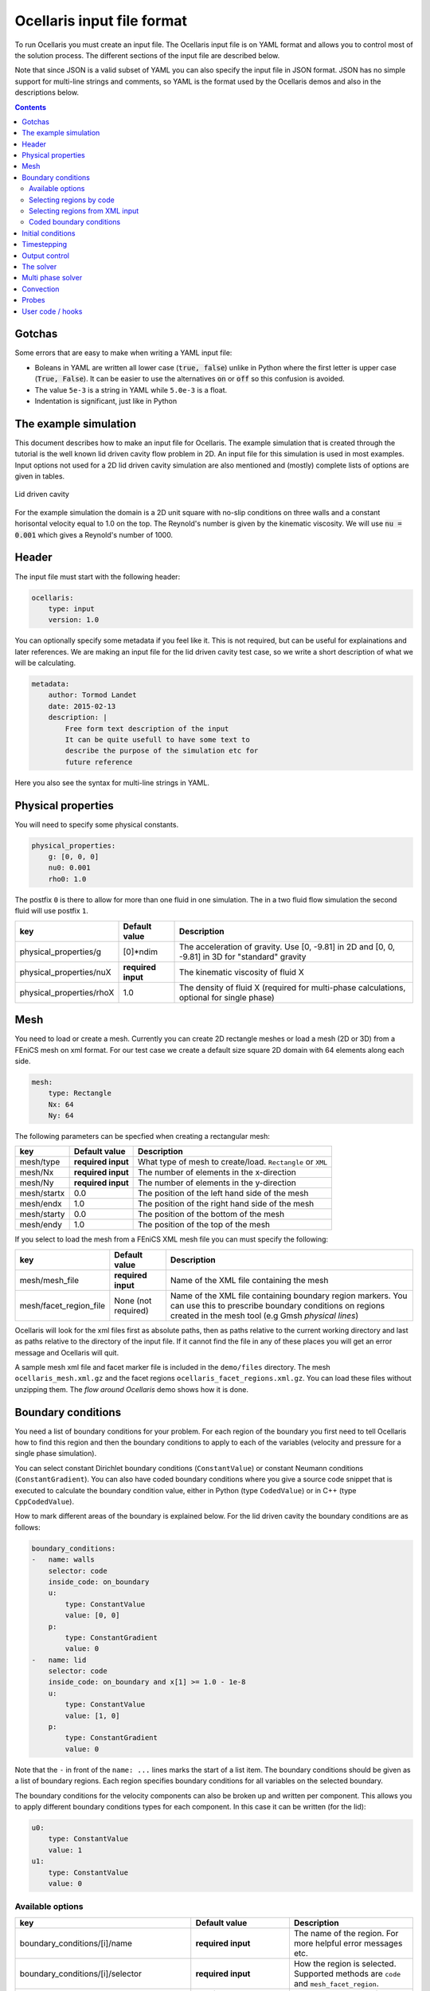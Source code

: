 Ocellaris input file format
----------------------------------

To run Ocellaris you must create an input file. The Ocellaris input file is on
YAML format and allows you to control most of the solution process. The
different sections of the input file are described below. 

Note that since JSON is a valid subset of YAML you can also specify the input
file in JSON format. JSON has no simple support for multi-line strings and
comments, so YAML is the format used by the Ocellaris demos and also in the
descriptions below.


.. contents:: Contents
    :local:


Gotchas
.......

Some errors that are easy to make when writing a YAML input file:

- Boleans in YAML are written all lower case  (:code:`true, false`) unlike
  in Python where the first letter is upper case (:code:`True, False`). It
  can be easier to use the alternatives :code:`on` or :code:`off` so this
  confusion is avoided.
- The value ``5e-3`` is a string in YAML while ``5.0e-3`` is a float.
- Indentation is significant, just like in Python


The example simulation
......................

This document describes how to make an input file for Ocellaris. The example
simulation that is created through the tutorial is the well known lid driven
cavity flow problem in 2D. An input file for this simulation is used in most
examples. Input options not used for a 2D lid driven cavity simulation are
also mentioned and (mostly) complete lists of options are given in tables. 

.. figure:: fig/lid_driven_cavity.png
    :align: center

    Lid driven cavity

For the example simulation the domain is a 2D unit square with no-slip
conditions on three walls and a constant horisontal velocity equal to 1.0 on
the top. The Reynold's number is given by the kinematic viscosity. We will use
:code:`nu = 0.001` which gives a Reynold's number of 1000.


Header
......

The input file must start with the following header:

.. code-block:: yaml

    ocellaris:
        type: input
        version: 1.0

You can optionally specify some metadata if you feel like it. This is not
required, but can be useful for explainations and later references. We are
making an input file for the lid driven cavity test case, so we write a
short description of what we will be calculating.

.. code-block:: yaml

    metadata:
        author: Tormod Landet
        date: 2015-02-13
        description: |
            Free form text description of the input
            It can be quite usefull to have some text to 
            describe the purpose of the simulation etc for
            future reference 

Here you also see the syntax for multi-line strings in YAML.


Physical properties
...................

You will need to specify some physical constants. 

.. code-block:: yaml

    physical_properties:
        g: [0, 0, 0]
        nu0: 0.001
        rho0: 1.0

The postfix ``0`` is there to  allow for more than one fluid in one simulation.
The in a two fluid flow simulation the second fluid will use postfix ``1``.

.. csv-table::
   :header: "key", "Default value", "Description"

    "physical_properties/g", "[0]*ndim", "The acceleration of gravity. Use [0, -9.81] in 2D and [0, 0, -9.81] in 3D for ""standard"" gravity"
    "physical_properties/nuX", "**required input**", "The kinematic viscosity of fluid X"
    "physical_properties/rhoX", "1.0", "The density of fluid X (required for multi-phase calculations, optional for single phase)"


Mesh
....

You need to load or create a mesh. Currently you can create 2D rectangle meshes
or load a mesh (2D or 3D) from a FEniCS mesh on xml format. For our test case
we create a default size square 2D domain with 64 elements along each side.

.. code-block:: yaml
        
    mesh:
        type: Rectangle
        Nx: 64
        Ny: 64

The following parameters can be specfied when creating a rectangular mesh:

.. csv-table::
   :header: "key", "Default value", "Description"

    "mesh/type", "**required input**", "What type of mesh to create/load. ``Rectangle`` or ``XML``"
    "mesh/Nx", "**required input**", "The number of elements in the x-direction"
    "mesh/Ny", "**required input**", "The number of elements in the y-direction"
    "mesh/startx", "0.0", "The position of the left hand side of the mesh"
    "mesh/endx", "1.0", "The position of the right hand side of the mesh"
    "mesh/starty", "0.0", "The position of the bottom of the mesh"
    "mesh/endy", "1.0", "The position of the top of the mesh"

If you select to load the mesh from a FEniCS XML mesh file you can must specify the following:

.. csv-table::
   :header: "key", "Default value", "Description"

    "mesh/mesh_file", "**required input**", "Name of the XML file containing the mesh"
    "mesh/facet_region_file", "None (not required)", "Name of the XML file containing boundary region markers. You can use this to prescribe boundary conditions on regions created in the mesh tool (e.g Gmsh *physical lines*)"

Ocellaris will look for the xml files first as absolute paths, then as paths
relative to the current working directory and last as paths relative to the
directory of the input file. If it cannot find the file in any of these
places you will get an error message and Ocellaris will quit.

A sample mesh xml file and facet marker file is included in the ``demo/files``
directory. The mesh ``ocellaris_mesh.xml.gz`` and the facet regions
``ocellaris_facet_regions.xml.gz``. You can load these files without unzipping
them. The *flow around Ocellaris* demo shows how it is done.


Boundary conditions
...................

You need a list of boundary conditions for your problem. For each region of the
boundary you first need to tell Ocellaris how to find this region and then the
boundary conditions to apply to each of the variables (velocity and pressure for
a single phase simulation).

You can select constant Dirichlet boundary conditions (``ConstantValue``) or
constant Neumann conditions (``ConstantGradient``). You can also have coded
boundary conditions where you give a source code snippet that is executed to
calculate the boundary condition value, either in Python (type ``CodedValue``)
or in C++ (type ``CppCodedValue``). 

How to mark different areas of the boundary is explained below. For the lid
driven cavity the boundary conditions are as follows:

.. code-block:: yaml
                
    boundary_conditions:
    -   name: walls    
        selector: code
        inside_code: on_boundary
        u:
            type: ConstantValue
            value: [0, 0]
        p:
            type: ConstantGradient
            value: 0
    -   name: lid
        selector: code
        inside_code: on_boundary and x[1] >= 1.0 - 1e-8
        u:
            type: ConstantValue
            value: [1, 0]
        p:
            type: ConstantGradient
            value: 0

Note that the ``-`` in front of the ``name: ...`` lines marks the start of a
list item. The boundary conditions should be given as a list of boundary
regions. Each region specifies boundary conditions for all variables on the
selected boundary. 

The boundary conditions for the velocity components can also be broken up and
written per component. This allows you to apply different boundary conditions
types for each component. In this case it can be written (for the lid):
 
.. code-block:: yaml
    
    u0:
        type: ConstantValue
        value: 1
    u1:
        type: ConstantValue
        value: 0

Available options 
~~~~~~~~~~~~~~~~~

.. csv-table::
   :header: "key", "Default value", "Description"

    "boundary_conditions/[i]/name", "**required input**", "The name of the region. For more helpful error messages etc."
    "boundary_conditions/[i]/selector", "**required input**", "How the region is selected. Supported methods are ``code`` and ``mesh_facet_region``."
    "boundary_conditions/[i]/inside_code", "**required** when the selector is ``code``", "Python code to mark facets as inside the region or not"
    "boundary_conditions/[i]/mesh_facet_regions", "**required** when the selector is ``mesh_facet_region``", "List of identificator numbers of the facet regions from the mesh. See below."
    "boundary_conditions/[i]/map_code", "**required** when using periodic boundary conditions", "Code for mappinc coordinates when using periodic boundary conditions. See below."
    "boundary_conditions/[i]/var_name", "", "Boundary conditions for var_name. See below."

The boundary condition for each variable is given in a sub-dictionary that has
the following options:

.. csv-table::
   :header: "key", "Default value", "Description"

    "../var_name/type", "**required input**", "What type of BC to apply. Currently the following are available: ``ConstantValue``, ``ConstantGradient``, ``CodedValue`` and ``CppCodedValue``"
    "../var_name/value", "**required** when using ConstantXxxxx", "The value to apply. Either a scalar or a list of scalars."
    "../var_name/code", "**required** when using CodedXxxx", "Python code to calculate the value. Must be a multiline string that assigns to the value[i] variable (see below)"
    "../var_name/cpp_code", "**required** when using CppCodedXxxx", "C++ expression to calculate the value. Must evaluate to the requested value."

Selecting regions by code
~~~~~~~~~~~~~~~~~~~~~~~~~

You can select regions of the boundary by code in the same format as in FEniCS.
Ocellaris will run the Python code provided in the ``inside_code`` input key in
a statement equivalent to:

.. code-block:: python

    def boundary(x, on_boundary):
        return YOUR_REGION_CODE
        
if you give a single line expression, or

.. code-block:: python

    def boundary(x, on_boundary):
        YOUR_REGION_CODE
        return inside

if you give a multi line expression. In this case you need to assign a boolean
value to the name :code:`inside`.

How the inside_code works is that any facet where your code evaluates to
``True`` will be marked. As you can se above it is possible to mark everything
as is done for the walls and then overwrite this mark for parts of the boundary
as is done for the lid. The above will have walls everywhere below y=1 and lid
on y≥1. The FEniCS / dolfin syntax is used so ``x[0]`` is the x-component and 
``x[1]`` is the y-component.

Selecting regions from XML input 
~~~~~~~~~~~~~~~~~~~~~~~~~~~~~~~~

If you load the mesh along with a facet region file you can select boundary
regions by referencing their number given in the facet region file. You can
select one or more mesh facet region per Ocellaris boundary region. In the
demo calculating flow around the 2D outline of an Ocellaris clownfish the
selection of the top and bottom wall is done as follows. Here 2 and 4 are the
numbers given to the top and bottom wall respectively in the Gmsh preprocessor
using :code:`Physical Line(2) =  {...}; Physical Line(4) =  {...};`:

.. code-block:: yaml

    boundary_conditions:
    -   name: Top and bottom
        selector: mesh_facet_region
        mesh_facet_regions: [2, 4]
        u1:
            type: ConstantValue
            value: 0
        p:
            type: ConstantGradient
            value: 0

The above code applies a free-slip boundary condition on these two horisontal
walls. No boundary condition is applied in the tangential, ``u0``, direction.
Here it was necessary to split the velocity boundary condition into per
component boundary conditions.

Coded boundary conditions
~~~~~~~~~~~~~~~~~~~~~~~~~

An example of coded boundary conditions can be seen in the the following which
applies the analytical Taylor-Green vortex solution as Dirichlet conditions:

.. code-block:: yaml

    boundary_conditions:
    -   name: walls
        selector: code
        inside_code: on_boundary
        u:
            type: CodedValue
            code:
            -   value[0] = -sin(pi*x[1]) * cos(pi*x[0]) * exp(-2*pi*pi*nu*t)
            -   value[0] =  sin(pi*x[0]) * cos(pi*x[1]) * exp(-2*pi*pi*nu*t)
        p:
            type: CodedValue
            code: value[0] = -(cos(2*pi*x[0]) + cos(2*pi*x[1])) * exp(-4.*pi*pi*nu*t)/4

Notice that there is a list of two code blocks for the velocity. Both are
evaluated as scalar fields and must assign to the zeroth component of the
:code:`value[]` array that is provided by FEniCS in order to set the Dirichlet
value at the boundary.

Boundary conditions can also be written in C++. If you write the boundary
conditions in C++ instead of Python it will normally be *significantly faster*.

The same example as above would be:

.. code-block:: yaml

    boundary_conditions:
    -   name: walls
        selector: code
        inside_code: on_boundary
        u:
            type: CppCodedValue
            cpp_code:
            -   -sin(pi*x[1]) * cos(pi*x[0]) * exp(-2*pi*pi*nu*t)
            -    sin(pi*x[0]) * cos(pi*x[1]) * exp(-2*pi*pi*nu*t)
        p:
            type: CppCodedValue
            cpp_code: -(cos(2*pi*x[0]) + cos(2*pi*x[1])) * exp(-4.*pi*pi*nu*t)/4

Note that there is no assignment to the :code:`value[]` array. All math
functions from ``<cmath>`` are available as well as scalars like the time "t",
the timestep "dt", time index "it" and number of geometrical dimensions "ndim".
For single phase simulations "nu" and "rho" are also available.


Initial conditions
..................

In the lid driven cavity test case both the velocity and the pressure fields
start from zero, so no initial values need to be given. The following is an
example of how to specify initial values for the Taylor-Green vortex on a 2D
square with side lengths equal to 2.0:

.. code-block:: yaml

    initial_conditions:
        up0:
            cpp_code: -sin(pi*x[1])*cos(pi*x[0])*exp(-2*pi*pi*nu*t)
        up1:
            cpp_code:  sin(pi*x[0])*cos(pi*x[1])*exp(-2*pi*pi*nu*t)
        p:
            cpp_code: -(cos(2*pi*x[0]) + cos(2*pi*x[1])) * exp(-4*pi*pi*nu*t)/4

.. csv-table::
   :header: "key", "Default value", "Description"

    "initial_conditions/var_name/cpp_code", "**required input**", "C++ code that gives the value of the field at each point. Variables ``rho``, ``nu`` and ``t`` are available"


Timestepping
............

This section sets the end time and time step. Currently only fixed time step is
available, though the time step can be altered in user coding at the expense of
slight errors in the treatment of the convecting velocity at the two time steps
following the change in time step:

.. code-block:: yaml
                     
    time:
        dt: 0.01
        tmax: 60.0

Example user code that changes the time step. See details under hooks below:

.. code-block:: yaml

    hooks:
        pre_timestep:
        -   name: decrease time step
            code: |
                if t > 10:
                    simulation.input['time']['dt'] = 0.005

Output control
..............

All the following parameters have sensible defaults and can be left out. The
output prefix can be useful to control in which directory the output files end
up. The final file name of all output files will be 
``output_prefix + file name``.

.. code-block:: yaml
        
    output:
        prefix: lid_driven_cavity_flow
        log_name: .log
        dolfin_log_level: warning
        ocellaris_log_level: info


.. csv-table::
   :header: "key", "Default value", "Description"

    "...", "**required input**", "FIXME: finish this table"


The solver
..........

All the following parameters have sensible defaults. They all control the 
solution process in one way or the other. See the FEniCS documentation for the
available selection of solvers and preconditioners.

The inner iterations will run maximum ``num_inner_iter`` times, but will exit
early if the :math:`L^\infty` error of the difference between the predicted and
corrected velocity field is less than a given value ``allowable_error_inner``.

.. code-block:: yaml
    
    solver:
        type: IPCS-A
        num_inner_iter: 20
        allowable_error_inner: 5.0e-3
        polynomial_degree_pressure: 1
        polynomial_degree_velocity: 2
        function_space_pressure: DG
        function_space_velocity: DG
        timestepping_method: BDF

.. csv-table::
   :header: "key", "Default value", "Description"

    "...", "**required input**", "FIXME: finish this table"


Multi phase solver
..................

If you are creating a two fluid simulation you will have to specify some
parameters of the multi-phase solver. For the lid driven cavity we can leave
the multi phase solver specification out of the input file. The default value 
of this section is:

.. code-block:: yaml

    multiphase_solver:
        type: SinglePhase

When using the multi phase VOF solver by specifying :code:`type: BlendedAlgebraicVOF`
the following parameters can be specified:

.. csv-table::
   :header: "key", "Default value", "Description"

    "multiphase_solver/function_space_colour", "DG", "CG for continuous Galerkin, DG for discontinuous Galerkin"
    "multiphase_solver/polynomial_degree_colour", "0", "The degree of the approximating polynomials"

In addition you will have to specify a convection scheme for the VOF colour
function in order to keep the free surface sharp. For specifying the convection
scheme, see below.


Convection
..........

Convecting fluxes have to be specified for all DG fields that are operated on
by a convection operator.

.. code-block:: yaml
                
    convection:
        u:
            convection_scheme: Upwind

.. csv-table::
   :header: "key", "Default value", "Description"

    "...", "**required input**", "FIXME: finish this table"

FIXME: describe HRIC/ CICSAM etc

Probes
......

Line probes can be added to sample the solution at each time step or at regular
intervals. Ocellaris can also show a plot of the sampled probe values that it
will update while it is running so that you can visually inspect the solution.

.. code-block:: yaml
        
    probes:
    -   name: u-vel center
        type: LineProbe
        field: u0
        startpos: [0.5, 0]
        endpos: [0.5, 1]
        Npoints: 100
        file_name: _uprobe.txt
        show_interval: 1
        write_interval: 10
        target_name: Ghia et al
        target_abcissa: [1.0, 0.9766, 0.9688, 0.9609, 0.9531, 0.8516, 0.7344, 0.6172, 0.5,
                         0.4531, 0.2813, 0.1719, 0.1016, 0.0703, 0.0625, 0.0547, 0.0]
        target_ordinate: [1, 0.65928, 0.57492, 0.51117, 0.46604, 0.33304, 0.18719, 0.05702, -0.0608,
                          -0.10648, -0.27805, -0.38289, -0.2973, -0.2222, -0.20196, -0.18109, 0]
        
      
    -   name: v-vel center
        type: LineProbe
        field: u1
        startpos: [0, 0.5]
        endpos: [1, 0.5]
        Npoints: 100
        
        file_name: _vprobe.txt
        write_interval: 10
        
        target_abcissa: [1.0, 0.9688, 0.9609, 0.9531, 0.9453, 0.9063, 0.8594, 0.8047, 0.5,
                         0.2344, 0.2266, 0.1563, 0.0938, 0.0781, 0.0703, 0.0625, 0.0]
        target_name: Ghia et al
        target_ordinate: [0, -0.21388, -0.27669, -0.33714, -0.39188, -0.5155, -0.42665, -0.31966,
                          0.02526, 0.32235, 0.33075, 0.37095, 0.32627, 0.30353, 0.29012, 0.27485, 0.0]


.. csv-table::
   :header: "key", "Default value", "Description"

    "...", "**required input**", "FIXME: finish this table"


User code / hooks
.................

TODO: describe this. See example under timestepping above for now.

.. csv-table::
   :header: "key", "Default value", "Description"

    "...", "**required input**", "FIXME: finish this table"

The example below shows that each hook gets it's own dictionary ``hook_data``
to store whatever it wants between calls. The example also shows how to read
the input file parameters in a hook that is defined in the same input file, and
how to perform output to file in a configurable manner:

.. code-block:: yaml

    -   name: save colour function field
        enabled: yes
        code: |
            if not 'cf' in hook_data:
                prefix = simulation.input.get_value('output/prefix')
                hook_data['cf'] = File(prefix + '_c.pvd')
            if t > 1:
                hook_data['cf'] << (c, t)
